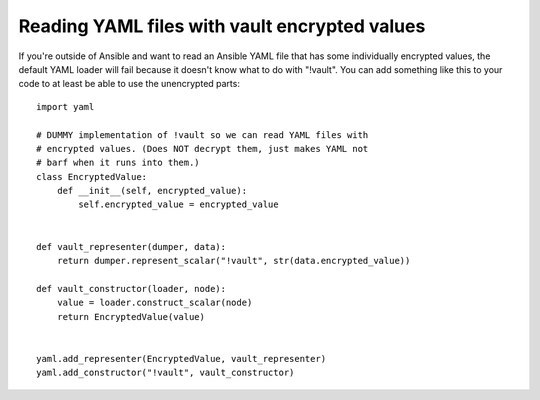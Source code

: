 Reading YAML files with vault encrypted values
=================================================

If you're outside of Ansible and want to read an Ansible YAML
file that has some individually encrypted values, the default
YAML loader will fail because it doesn't know what to do with
"!vault".  You can add something like this to your code to
at least be able to use the unencrypted parts::

    import yaml

    # DUMMY implementation of !vault so we can read YAML files with
    # encrypted values. (Does NOT decrypt them, just makes YAML not
    # barf when it runs into them.)
    class EncryptedValue:
        def __init__(self, encrypted_value):
            self.encrypted_value = encrypted_value


    def vault_representer(dumper, data):
        return dumper.represent_scalar("!vault", str(data.encrypted_value))

    def vault_constructor(loader, node):
        value = loader.construct_scalar(node)
        return EncryptedValue(value)


    yaml.add_representer(EncryptedValue, vault_representer)
    yaml.add_constructor("!vault", vault_constructor)
